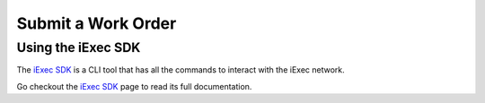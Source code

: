 Submit a Work Order
===================

Using the iExec SDK
-------------------
The `iExec SDK <https://github.com/iExecBlockchainComputing/iexec-sdk/>`_ is a CLI tool that has all the commands to interact with the iExec network.

Go checkout the `iExec SDK <https://github.com/iExecBlockchainComputing/iexec-sdk/>`_ page to read its full documentation.
